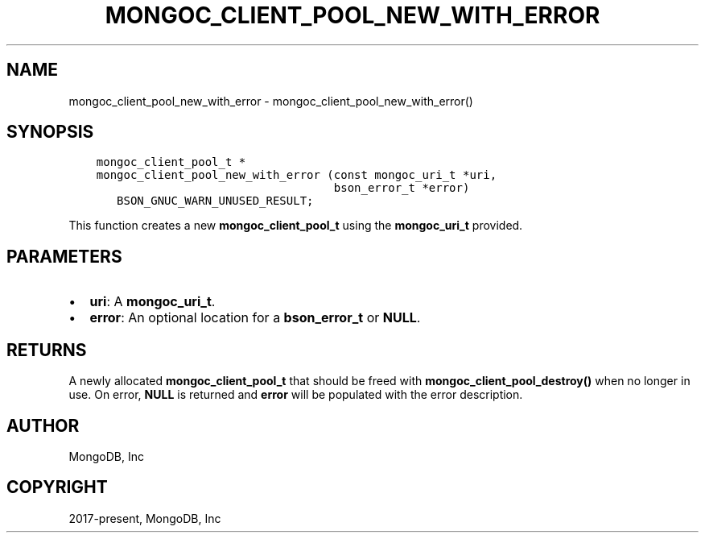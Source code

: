 .\" Man page generated from reStructuredText.
.
.TH "MONGOC_CLIENT_POOL_NEW_WITH_ERROR" "3" "Feb 01, 2022" "1.21.0" "libmongoc"
.SH NAME
mongoc_client_pool_new_with_error \- mongoc_client_pool_new_with_error()
.
.nr rst2man-indent-level 0
.
.de1 rstReportMargin
\\$1 \\n[an-margin]
level \\n[rst2man-indent-level]
level margin: \\n[rst2man-indent\\n[rst2man-indent-level]]
-
\\n[rst2man-indent0]
\\n[rst2man-indent1]
\\n[rst2man-indent2]
..
.de1 INDENT
.\" .rstReportMargin pre:
. RS \\$1
. nr rst2man-indent\\n[rst2man-indent-level] \\n[an-margin]
. nr rst2man-indent-level +1
.\" .rstReportMargin post:
..
.de UNINDENT
. RE
.\" indent \\n[an-margin]
.\" old: \\n[rst2man-indent\\n[rst2man-indent-level]]
.nr rst2man-indent-level -1
.\" new: \\n[rst2man-indent\\n[rst2man-indent-level]]
.in \\n[rst2man-indent\\n[rst2man-indent-level]]u
..
.SH SYNOPSIS
.INDENT 0.0
.INDENT 3.5
.sp
.nf
.ft C
mongoc_client_pool_t *
mongoc_client_pool_new_with_error (const mongoc_uri_t *uri,
                                   bson_error_t *error)
   BSON_GNUC_WARN_UNUSED_RESULT;
.ft P
.fi
.UNINDENT
.UNINDENT
.sp
This function creates a new \fBmongoc_client_pool_t\fP using the \fBmongoc_uri_t\fP provided.
.SH PARAMETERS
.INDENT 0.0
.IP \(bu 2
\fBuri\fP: A \fBmongoc_uri_t\fP\&.
.IP \(bu 2
\fBerror\fP: An optional location for a \fBbson_error_t\fP or \fBNULL\fP\&.
.UNINDENT
.SH RETURNS
.sp
A newly allocated \fBmongoc_client_pool_t\fP that should be freed with \fBmongoc_client_pool_destroy()\fP when no longer in use. On error, \fBNULL\fP is returned and \fBerror\fP will be populated with the error description.
.SH AUTHOR
MongoDB, Inc
.SH COPYRIGHT
2017-present, MongoDB, Inc
.\" Generated by docutils manpage writer.
.
